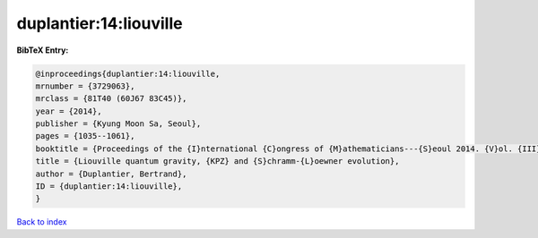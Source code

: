 duplantier:14:liouville
=======================

.. :cite:t:`duplantier:14:liouville`

.. bibliography:: ../../All.bib

**BibTeX Entry:**

.. code-block:: bibtex

   @inproceedings{duplantier:14:liouville,
   mrnumber = {3729063},
   mrclass = {81T40 (60J67 83C45)},
   year = {2014},
   publisher = {Kyung Moon Sa, Seoul},
   pages = {1035--1061},
   booktitle = {Proceedings of the {I}nternational {C}ongress of {M}athematicians---{S}eoul 2014. {V}ol. {III}},
   title = {Liouville quantum gravity, {KPZ} and {S}chramm-{L}oewner evolution},
   author = {Duplantier, Bertrand},
   ID = {duplantier:14:liouville},
   }

`Back to index <../index>`_
